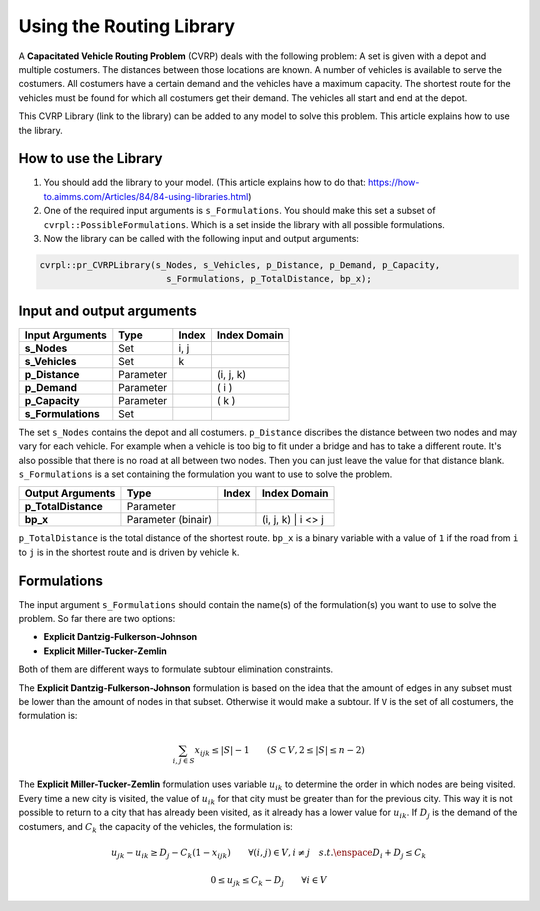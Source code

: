 Using the Routing Library
=========================

A **Capacitated Vehicle Routing Problem** (CVRP) deals with the following problem: A set is given with a depot and multiple costumers. The distances between those locations are known. A number of vehicles is available to serve the costumers. All costumers have a certain demand and the vehicles have a maximum capacity. The shortest route for the vehicles must be found for which all costumers get their demand. The vehicles all start and end at the depot. 

.. image:: images/CVRP.png

This CVRP Library (link to the library) can be added to any model to solve this problem. This article explains how to use the library.


How to use the Library
----------------------
1. You should add the library to your model. (This article explains how to do that: https://how-to.aimms.com/Articles/84/84-using-libraries.html)
2. One of the required input arguments is ``s_Formulations``. You should make this set a subset of ``cvrpl::PossibleFormulations``. Which is a set inside the library with all possible formulations.
3. Now the library can be called with the following input and output arguments:

.. code-block:: aimms

	cvrpl::pr_CVRPLibrary(s_Nodes, s_Vehicles, p_Distance, p_Demand, p_Capacity, 
				s_Formulations, p_TotalDistance, bp_x);


Input and output arguments
--------------------------

====================  ==================  =====  ==================    
Input Arguments       Type                Index  Index Domain    
====================  ==================  =====  ==================    
**s_Nodes**           Set                 i, j       
**s_Vehicles**        Set                 k         
**p_Distance**        Parameter                  (i, j, k)       
**p_Demand**          Parameter                  ( i )         
**p_Capacity**        Parameter                  ( k )
**s_Formulations**    Set                      
====================  ==================  =====  ==================    

The set ``s_Nodes`` contains the depot and all costumers. ``p_Distance`` discribes the distance between two nodes and may vary for each vehicle. For example when a vehicle is too big to fit under a bridge and has to take a different route. It's also possible that there is no road at all between two nodes. Then you can just leave the value for that distance blank. ``s_Formulations`` is a set containing the formulation you want to use to solve the problem.

====================  ==================  =====  ==================
Output Arguments      Type                Index  Index Domain
====================  ==================  =====  ==================
**p_TotalDistance**   Parameter                
**bp_x**              Parameter (binair)         (i, j, k) | i <> j                  
====================  ==================  =====  ==================

``p_TotalDistance`` is the total distance of the shortest route. ``bp_x`` is a binary variable with a value of ``1`` if the road from ``i`` to ``j`` is in the shortest route and is driven by vehicle ``k``.


Formulations
------------
The input argument ``s_Formulations`` should contain the name(s) of the formulation(s) you want to use to solve the problem. So far there are two options:

- **Explicit Dantzig-Fulkerson-Johnson**
- **Explicit Miller-Tucker-Zemlin**

Both of them are different ways to formulate subtour elimination constraints. 

The **Explicit Dantzig-Fulkerson-Johnson** formulation is based on the idea that the amount of edges in any subset must be lower than the amount of nodes in that subset. Otherwise it would make a subtour. If ``V`` is the set of all costumers, the formulation is:

.. math:: \sum_{i,j \in S}{x_{ijk}} \leq |S|-1 \qquad (S \subset V, 2 \leq |S| \leq n - 2)



The **Explicit Miller-Tucker-Zemlin** formulation uses variable :math:`u_{ik}` to determine the order in which nodes are being visited. Every time a new city is visited, the value of :math:`u_{ik}` for that city must be greater than for the previous city. This way it is not possible to return to a city that has already been visited, as it already has a lower value for :math:`u_{ik}`. If :math:`D_{j}` is the demand of the costumers, and :math:`C_{k}` the capacity of the vehicles, the formulation is:


.. math:: u_{jk} - u_{ik}  \geq D_{j} - C_{k} (1-x_{ijk}) \qquad \forall (i,j) \in V, i \neq j \quad s.t. \enspace D_{i} + D_{j} \leq C_{k} 
.. math:: 0 \leq u_{jk} \leq C_{k} - D_{j} \qquad \forall i \in V 





		
